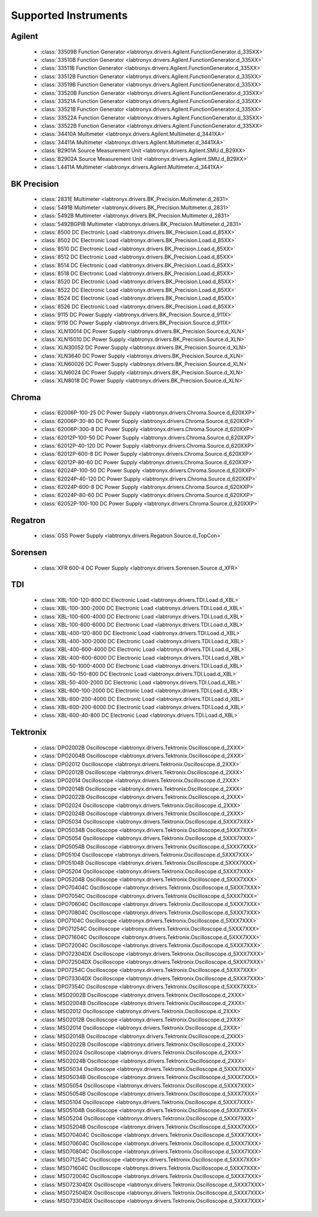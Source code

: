 Supported Instruments
=====================


Agilent
-------

  * :class:`33509B Function Generator <labtronyx.drivers.Agilent.FunctionGenerator.d_335XX>`
  * :class:`33510B Function Generator <labtronyx.drivers.Agilent.FunctionGenerator.d_335XX>`
  * :class:`33511B Function Generator <labtronyx.drivers.Agilent.FunctionGenerator.d_335XX>`
  * :class:`33512B Function Generator <labtronyx.drivers.Agilent.FunctionGenerator.d_335XX>`
  * :class:`33519B Function Generator <labtronyx.drivers.Agilent.FunctionGenerator.d_335XX>`
  * :class:`33520B Function Generator <labtronyx.drivers.Agilent.FunctionGenerator.d_335XX>`
  * :class:`33521A Function Generator <labtronyx.drivers.Agilent.FunctionGenerator.d_335XX>`
  * :class:`33521B Function Generator <labtronyx.drivers.Agilent.FunctionGenerator.d_335XX>`
  * :class:`33522A Function Generator <labtronyx.drivers.Agilent.FunctionGenerator.d_335XX>`
  * :class:`33522B Function Generator <labtronyx.drivers.Agilent.FunctionGenerator.d_335XX>`
  * :class:`34410A Multimeter <labtronyx.drivers.Agilent.Multimeter.d_3441XA>`
  * :class:`34411A Multimeter <labtronyx.drivers.Agilent.Multimeter.d_3441XA>`
  * :class:`B2901A Source Measurement Unit <labtronyx.drivers.Agilent.SMU.d_B29XX>`
  * :class:`B2902A Source Measurement Unit <labtronyx.drivers.Agilent.SMU.d_B29XX>`
  * :class:`L4411A Multimeter <labtronyx.drivers.Agilent.Multimeter.d_3441XA>`

BK Precision
------------

  * :class:`2831E Multimeter <labtronyx.drivers.BK_Precision.Multimeter.d_2831>`
  * :class:`5491B Multimeter <labtronyx.drivers.BK_Precision.Multimeter.d_2831>`
  * :class:`5492B Multimeter <labtronyx.drivers.BK_Precision.Multimeter.d_2831>`
  * :class:`5492BGPIB Multimeter <labtronyx.drivers.BK_Precision.Multimeter.d_2831>`
  * :class:`8500 DC Electronic Load <labtronyx.drivers.BK_Precision.Load.d_85XX>`
  * :class:`8502 DC Electronic Load <labtronyx.drivers.BK_Precision.Load.d_85XX>`
  * :class:`8510 DC Electronic Load <labtronyx.drivers.BK_Precision.Load.d_85XX>`
  * :class:`8512 DC Electronic Load <labtronyx.drivers.BK_Precision.Load.d_85XX>`
  * :class:`8514 DC Electronic Load <labtronyx.drivers.BK_Precision.Load.d_85XX>`
  * :class:`8518 DC Electronic Load <labtronyx.drivers.BK_Precision.Load.d_85XX>`
  * :class:`8520 DC Electronic Load <labtronyx.drivers.BK_Precision.Load.d_85XX>`
  * :class:`8522 DC Electronic Load <labtronyx.drivers.BK_Precision.Load.d_85XX>`
  * :class:`8524 DC Electronic Load <labtronyx.drivers.BK_Precision.Load.d_85XX>`
  * :class:`8526 DC Electronic Load <labtronyx.drivers.BK_Precision.Load.d_85XX>`
  * :class:`9115 DC Power Supply <labtronyx.drivers.BK_Precision.Source.d_911X>`
  * :class:`9116 DC Power Supply <labtronyx.drivers.BK_Precision.Source.d_911X>`
  * :class:`XLN10014 DC Power Supply <labtronyx.drivers.BK_Precision.Source.d_XLN>`
  * :class:`XLN15010 DC Power Supply <labtronyx.drivers.BK_Precision.Source.d_XLN>`
  * :class:`XLN30052 DC Power Supply <labtronyx.drivers.BK_Precision.Source.d_XLN>`
  * :class:`XLN3640 DC Power Supply <labtronyx.drivers.BK_Precision.Source.d_XLN>`
  * :class:`XLN60026 DC Power Supply <labtronyx.drivers.BK_Precision.Source.d_XLN>`
  * :class:`XLN6024 DC Power Supply <labtronyx.drivers.BK_Precision.Source.d_XLN>`
  * :class:`XLN8018 DC Power Supply <labtronyx.drivers.BK_Precision.Source.d_XLN>`

Chroma
------

  * :class:`62006P-100-25 DC Power Supply <labtronyx.drivers.Chroma.Source.d_620XXP>`
  * :class:`62006P-30-80 DC Power Supply <labtronyx.drivers.Chroma.Source.d_620XXP>`
  * :class:`62006P-300-8 DC Power Supply <labtronyx.drivers.Chroma.Source.d_620XXP>`
  * :class:`62012P-100-50 DC Power Supply <labtronyx.drivers.Chroma.Source.d_620XXP>`
  * :class:`62012P-40-120 DC Power Supply <labtronyx.drivers.Chroma.Source.d_620XXP>`
  * :class:`62012P-600-8 DC Power Supply <labtronyx.drivers.Chroma.Source.d_620XXP>`
  * :class:`62012P-80-60 DC Power Supply <labtronyx.drivers.Chroma.Source.d_620XXP>`
  * :class:`62024P-100-50 DC Power Supply <labtronyx.drivers.Chroma.Source.d_620XXP>`
  * :class:`62024P-40-120 DC Power Supply <labtronyx.drivers.Chroma.Source.d_620XXP>`
  * :class:`62024P-600-8 DC Power Supply <labtronyx.drivers.Chroma.Source.d_620XXP>`
  * :class:`62024P-80-60 DC Power Supply <labtronyx.drivers.Chroma.Source.d_620XXP>`
  * :class:`62052P-100-100 DC Power Supply <labtronyx.drivers.Chroma.Source.d_620XXP>`

Regatron
--------

  * :class:`GSS Power Supply <labtronyx.drivers.Regatron.Source.d_TopCon>`

Sorensen
--------

  * :class:`XFR 600-4 DC Power Supply <labtronyx.drivers.Sorensen.Source.d_XFR>`

TDI
---

  * :class:`XBL-100-120-800 DC Electronic Load <labtronyx.drivers.TDI.Load.d_XBL>`
  * :class:`XBL-100-300-2000 DC Electronic Load <labtronyx.drivers.TDI.Load.d_XBL>`
  * :class:`XBL-100-600-4000 DC Electronic Load <labtronyx.drivers.TDI.Load.d_XBL>`
  * :class:`XBL-100-600-6000 DC Electronic Load <labtronyx.drivers.TDI.Load.d_XBL>`
  * :class:`XBL-400-120-800 DC Electronic Load <labtronyx.drivers.TDI.Load.d_XBL>`
  * :class:`XBL-400-300-2000 DC Electronic Load <labtronyx.drivers.TDI.Load.d_XBL>`
  * :class:`XBL-400-600-4000 DC Electronic Load <labtronyx.drivers.TDI.Load.d_XBL>`
  * :class:`XBL-400-600-6000 DC Electronic Load <labtronyx.drivers.TDI.Load.d_XBL>`
  * :class:`XBL-50-1000-4000 DC Electronic Load <labtronyx.drivers.TDI.Load.d_XBL>`
  * :class:`XBL-50-150-800 DC Electronic Load <labtronyx.drivers.TDI.Load.d_XBL>`
  * :class:`XBL-50-400-2000 DC Electronic Load <labtronyx.drivers.TDI.Load.d_XBL>`
  * :class:`XBL-600-100-2000 DC Electronic Load <labtronyx.drivers.TDI.Load.d_XBL>`
  * :class:`XBL-600-200-4000 DC Electronic Load <labtronyx.drivers.TDI.Load.d_XBL>`
  * :class:`XBL-600-200-6000 DC Electronic Load <labtronyx.drivers.TDI.Load.d_XBL>`
  * :class:`XBL-600-40-800 DC Electronic Load <labtronyx.drivers.TDI.Load.d_XBL>`

Tektronix
---------

  * :class:`DPO2002B Oscilloscope <labtronyx.drivers.Tektronix.Oscilloscope.d_2XXX>`
  * :class:`DPO2004B Oscilloscope <labtronyx.drivers.Tektronix.Oscilloscope.d_2XXX>`
  * :class:`DPO2012 Oscilloscope <labtronyx.drivers.Tektronix.Oscilloscope.d_2XXX>`
  * :class:`DPO2012B Oscilloscope <labtronyx.drivers.Tektronix.Oscilloscope.d_2XXX>`
  * :class:`DPO2014 Oscilloscope <labtronyx.drivers.Tektronix.Oscilloscope.d_2XXX>`
  * :class:`DPO2014B Oscilloscope <labtronyx.drivers.Tektronix.Oscilloscope.d_2XXX>`
  * :class:`DPO2022B Oscilloscope <labtronyx.drivers.Tektronix.Oscilloscope.d_2XXX>`
  * :class:`DPO2024 Oscilloscope <labtronyx.drivers.Tektronix.Oscilloscope.d_2XXX>`
  * :class:`DPO2024B Oscilloscope <labtronyx.drivers.Tektronix.Oscilloscope.d_2XXX>`
  * :class:`DPO5034 Oscilloscope <labtronyx.drivers.Tektronix.Oscilloscope.d_5XXX7XXX>`
  * :class:`DPO5034B Oscilloscope <labtronyx.drivers.Tektronix.Oscilloscope.d_5XXX7XXX>`
  * :class:`DPO5054 Oscilloscope <labtronyx.drivers.Tektronix.Oscilloscope.d_5XXX7XXX>`
  * :class:`DPO5054B Oscilloscope <labtronyx.drivers.Tektronix.Oscilloscope.d_5XXX7XXX>`
  * :class:`DPO5104 Oscilloscope <labtronyx.drivers.Tektronix.Oscilloscope.d_5XXX7XXX>`
  * :class:`DPO5104B Oscilloscope <labtronyx.drivers.Tektronix.Oscilloscope.d_5XXX7XXX>`
  * :class:`DPO5204 Oscilloscope <labtronyx.drivers.Tektronix.Oscilloscope.d_5XXX7XXX>`
  * :class:`DPO5204B Oscilloscope <labtronyx.drivers.Tektronix.Oscilloscope.d_5XXX7XXX>`
  * :class:`DPO70404C Oscilloscope <labtronyx.drivers.Tektronix.Oscilloscope.d_5XXX7XXX>`
  * :class:`DPO7054C Oscilloscope <labtronyx.drivers.Tektronix.Oscilloscope.d_5XXX7XXX>`
  * :class:`DPO70604C Oscilloscope <labtronyx.drivers.Tektronix.Oscilloscope.d_5XXX7XXX>`
  * :class:`DPO70804C Oscilloscope <labtronyx.drivers.Tektronix.Oscilloscope.d_5XXX7XXX>`
  * :class:`DPO7104C Oscilloscope <labtronyx.drivers.Tektronix.Oscilloscope.d_5XXX7XXX>`
  * :class:`DPO71254C Oscilloscope <labtronyx.drivers.Tektronix.Oscilloscope.d_5XXX7XXX>`
  * :class:`DPO71604C Oscilloscope <labtronyx.drivers.Tektronix.Oscilloscope.d_5XXX7XXX>`
  * :class:`DPO72004C Oscilloscope <labtronyx.drivers.Tektronix.Oscilloscope.d_5XXX7XXX>`
  * :class:`DPO72304DX Oscilloscope <labtronyx.drivers.Tektronix.Oscilloscope.d_5XXX7XXX>`
  * :class:`DPO72504DX Oscilloscope <labtronyx.drivers.Tektronix.Oscilloscope.d_5XXX7XXX>`
  * :class:`DPO7254C Oscilloscope <labtronyx.drivers.Tektronix.Oscilloscope.d_5XXX7XXX>`
  * :class:`DPO73304DX Oscilloscope <labtronyx.drivers.Tektronix.Oscilloscope.d_5XXX7XXX>`
  * :class:`DPO7354C Oscilloscope <labtronyx.drivers.Tektronix.Oscilloscope.d_5XXX7XXX>`
  * :class:`MSO2002B Oscilloscope <labtronyx.drivers.Tektronix.Oscilloscope.d_2XXX>`
  * :class:`MSO2004B Oscilloscope <labtronyx.drivers.Tektronix.Oscilloscope.d_2XXX>`
  * :class:`MSO2012 Oscilloscope <labtronyx.drivers.Tektronix.Oscilloscope.d_2XXX>`
  * :class:`MSO2012B Oscilloscope <labtronyx.drivers.Tektronix.Oscilloscope.d_2XXX>`
  * :class:`MSO2014 Oscilloscope <labtronyx.drivers.Tektronix.Oscilloscope.d_2XXX>`
  * :class:`MSO2014B Oscilloscope <labtronyx.drivers.Tektronix.Oscilloscope.d_2XXX>`
  * :class:`MSO2022B Oscilloscope <labtronyx.drivers.Tektronix.Oscilloscope.d_2XXX>`
  * :class:`MSO2024 Oscilloscope <labtronyx.drivers.Tektronix.Oscilloscope.d_2XXX>`
  * :class:`MSO2024B Oscilloscope <labtronyx.drivers.Tektronix.Oscilloscope.d_2XXX>`
  * :class:`MSO5034 Oscilloscope <labtronyx.drivers.Tektronix.Oscilloscope.d_5XXX7XXX>`
  * :class:`MSO5034B Oscilloscope <labtronyx.drivers.Tektronix.Oscilloscope.d_5XXX7XXX>`
  * :class:`MSO5054 Oscilloscope <labtronyx.drivers.Tektronix.Oscilloscope.d_5XXX7XXX>`
  * :class:`MSO5054B Oscilloscope <labtronyx.drivers.Tektronix.Oscilloscope.d_5XXX7XXX>`
  * :class:`MSO5104 Oscilloscope <labtronyx.drivers.Tektronix.Oscilloscope.d_5XXX7XXX>`
  * :class:`MSO5104B Oscilloscope <labtronyx.drivers.Tektronix.Oscilloscope.d_5XXX7XXX>`
  * :class:`MSO5204 Oscilloscope <labtronyx.drivers.Tektronix.Oscilloscope.d_5XXX7XXX>`
  * :class:`MSO5204B Oscilloscope <labtronyx.drivers.Tektronix.Oscilloscope.d_5XXX7XXX>`
  * :class:`MSO70404C Oscilloscope <labtronyx.drivers.Tektronix.Oscilloscope.d_5XXX7XXX>`
  * :class:`MSO70604C Oscilloscope <labtronyx.drivers.Tektronix.Oscilloscope.d_5XXX7XXX>`
  * :class:`MSO70804C Oscilloscope <labtronyx.drivers.Tektronix.Oscilloscope.d_5XXX7XXX>`
  * :class:`MSO71254C Oscilloscope <labtronyx.drivers.Tektronix.Oscilloscope.d_5XXX7XXX>`
  * :class:`MSO71604C Oscilloscope <labtronyx.drivers.Tektronix.Oscilloscope.d_5XXX7XXX>`
  * :class:`MSO72004C Oscilloscope <labtronyx.drivers.Tektronix.Oscilloscope.d_5XXX7XXX>`
  * :class:`MSO72304DX Oscilloscope <labtronyx.drivers.Tektronix.Oscilloscope.d_5XXX7XXX>`
  * :class:`MSO72504DX Oscilloscope <labtronyx.drivers.Tektronix.Oscilloscope.d_5XXX7XXX>`
  * :class:`MSO73304DX Oscilloscope <labtronyx.drivers.Tektronix.Oscilloscope.d_5XXX7XXX>`
